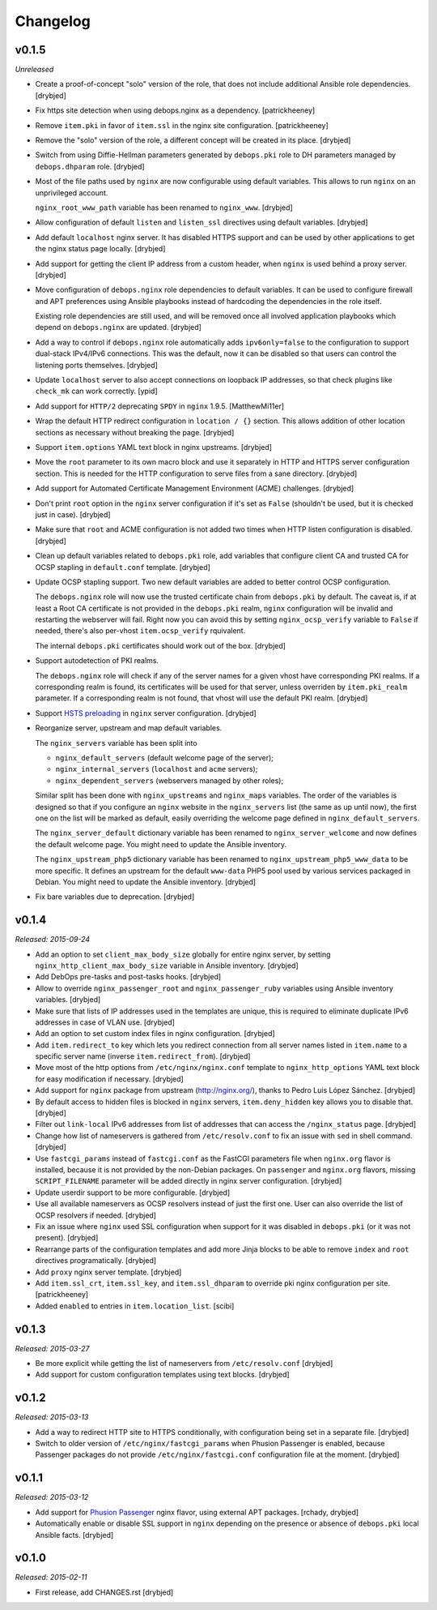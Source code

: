 Changelog
=========

v0.1.5
------

*Unreleased*

- Create a proof-of-concept "solo" version of the role, that does not include
  additional Ansible role dependencies. [drybjed]

- Fix https site detection when using debops.nginx as a dependency.
  [patrickheeney]

- Remove ``item.pki`` in favor of ``item.ssl`` in the nginx site configuration.
  [patrickheeney]

- Remove the "solo" version of the role, a different concept will be created in
  its place. [drybjed]

- Switch from using Diffie-Hellman parameters generated by ``debops.pki`` role
  to DH parameters managed by ``debops.dhparam`` role. [drybjed]

- Most of the file paths used by ``nginx`` are now configurable using default
  variables. This allows to run ``nginx`` on an unprivileged account.

  ``nginx_root_www_path`` variable has been renamed to ``nginx_www``. [drybjed]

- Allow configuration of default ``listen`` and ``listen_ssl`` directives using
  default variables. [drybjed]

- Add default ``localhost`` nginx server. It has disabled HTTPS support and can
  be used by other applications to get the nginx status page locally. [drybjed]

- Add support for getting the client IP address from a custom header, when
  ``nginx`` is used behind a proxy server. [drybjed]

- Move configuration of ``debops.nginx`` role dependencies to default
  variables. It can be used to configure firewall and APT preferences using
  Ansible playbooks instead of hardcoding the dependencies in the role itself.

  Existing role dependencies are still used, and will be removed once all
  involved application playbooks which depend on ``debops.nginx`` are updated.
  [drybjed]

- Add a way to control if ``debops.nginx`` role automatically adds
  ``ipv6only=false`` to the configuration to support dual-stack IPv4/IPv6
  connections. This was the default, now it can be disabled so that users can
  control the listening ports themselves. [drybjed]

- Update ``localhost`` server to also accept connections on loopback IP
  addresses, so that check plugins like ``check_mk`` can work correctly. [ypid]

- Add support for ``HTTP/2`` deprecating ``SPDY`` in ``nginx`` 1.9.5.
  [MatthewMi11er]

- Wrap the default HTTP redirect configuration in ``location / {}`` section.
  This allows addition of other location sections as necessary without breaking
  the page. [drybjed]

- Support ``item.options`` YAML text block in nginx upstreams. [drybjed]

- Move the ``root`` parameter to its own macro block and use it separately in
  HTTP and HTTPS server configuration section. This is needed for the HTTP
  configuration to serve files from a sane directory. [drybjed]

- Add support for Automated Certificate Management Environment (ACME)
  challenges. [drybjed]

- Don't print ``root`` option in the ``nginx`` server configuration if it's set
  as ``False`` (shouldn't be used, but it is checked just in case). [drybjed]

- Make sure that ``root`` and ACME configuration is not added two times when
  HTTP listen configuration is disabled. [drybjed]

- Clean up default variables related to ``debops.pki`` role, add variables that
  configure client CA and trusted CA for OCSP stapling in ``default.conf``
  template. [drybjed]

- Update OCSP stapling support. Two new default variables are added to better
  control OCSP configuration.

  The ``debops.nginx`` role will now use the trusted certificate chain from
  ``debops.pki`` by default. The caveat is, if at least a Root CA certificate
  is not provided in the ``debops.pki`` realm, ``nginx`` configuration will be
  invalid and restarting the webserver will fail. Right now you can avoid this
  by setting ``nginx_ocsp_verify`` variable to ``False`` if needed, there's
  also per-vhost ``item.ocsp_verify`` rquivalent.

  The internal ``debops.pki`` certificates should work out of the box.
  [drybjed]

- Support autodetection of PKI realms.

  The ``debops.nginx`` role will check if any of the server names for a given
  vhost have corresponding PKI realms. If a corresponding realm is found, its
  certificates will be used for that server, unless overriden by
  ``item.pki_realm`` parameter. If a corresponding realm is not found, that
  vhost will use the default PKI realm. [drybjed]

- Support `HSTS preloading <https://hstspreload.appspot.com/>`_ in ``nginx``
  server configuration. [drybjed]

- Reorganize server, upstream and map default variables.

  The ``nginx_servers`` variable has been split into

  - ``nginx_default_servers`` (default welcome page of the server);
  - ``nginx_internal_servers`` (``localhost`` and ``acme`` servers);
  - ``nginx_dependent_servers`` (webservers managed by other roles);

  Similar split has been done with ``nginx_upstreams`` and ``nginx_maps``
  variables. The order of the variables is designed so that if you configure an
  ``nginx`` website in the ``nginx_servers`` list (the same as up until now),
  the first one on the list will be marked as default, easily overriding the
  welcome page defined in ``nginx_default_servers``.

  The ``nginx_server_default`` dictionary variable has been renamed to
  ``nginx_server_welcome`` and now defines the default welcome page. You might
  need to update the Ansible inventory.

  The ``nginx_upstream_php5`` dictionary variable has been renamed to
  ``nginx_upstream_php5_www_data`` to be more specific. It defines an upstream
  for the default ``www-data`` PHP5 pool used by various services packaged in
  Debian. You might need to update the Ansible inventory. [drybjed]

- Fix bare variables due to deprecation. [drybjed]

v0.1.4
------

*Released: 2015-09-24*

- Add an option to set ``client_max_body_size`` globally for entire nginx
  server, by setting ``nginx_http_client_max_body_size`` variable in Ansible
  inventory. [drybjed]

- Add DebOps pre-tasks and post-tasks hooks. [drybjed]

- Allow to override ``nginx_passenger_root`` and ``nginx_passenger_ruby``
  variables using Ansible inventory variables. [drybjed]

- Make sure that lists of IP addresses used in the templates are unique, this
  is required to eliminate duplicate IPv6 addresses in case of VLAN use.
  [drybjed]

- Add an option to set custom index files in nginx configuration. [drybjed]

- Add ``item.redirect_to`` key which lets you redirect connection from all
  server names listed in ``item.name`` to a specific server name (inverse
  ``item.redirect_from``). [drybjed]

- Move most of the http options from ``/etc/nginx/nginx.conf`` template to
  ``nginx_http_options`` YAML text block for easy modification if necessary.
  [drybjed]

- Add support for ``nginx`` package from upstream (http://nginx.org/), thanks
  to Pedro Luis López Sánchez. [drybjed]

- By default access to hidden files is blocked in ``nginx`` servers,
  ``item.deny_hidden`` key allows you to disable that. [drybjed]

- Filter out ``link-local`` IPv6 addresses from list of addresses that can
  access the ``/nginx_status`` page. [drybjed]

- Change how list of nameservers is gathered from ``/etc/resolv.conf`` to fix
  an issue with ``sed`` in shell command. [drybjed]

- Use ``fastcgi_params`` instead of ``fastcgi.conf`` as the FastCGI parameters
  file when ``nginx.org`` flavor is installed, because it is not provided by
  the non-Debian packages. On ``passenger`` and ``nginx.org`` flavors, missing
  ``SCRIPT_FILENAME`` parameter will be added directly in nginx server
  configuration. [drybjed]

- Update userdir support to be more configurable. [drybjed]

- Use all available nameservers as OCSP resolvers instead of just the first
  one. User can also override the list of OCSP resolvers if needed. [drybjed]

- Fix an issue where ``nginx`` used SSL configuration when support for it was
  disabled in ``debops.pki`` (or it was not present). [drybjed]

- Rearrange parts of the configuration templates and add more Jinja blocks to
  be able to remove ``index`` and ``root`` directives programatically.
  [drybjed]

- Add ``proxy`` nginx server template. [drybjed]

- Add ``item.ssl_crt``, ``item.ssl_key``, and ``item.ssl_dhparam`` to override
  pki nginx configuration per site. [patrickheeney]

- Added ``enabled`` to entries in ``item.location_list``. [scibi]

v0.1.3
------

*Released: 2015-03-27*

- Be more explicit while getting the list of nameservers from
  ``/etc/resolv.conf`` [drybjed]

- Add support for custom configuration templates using text blocks. [drybjed]

v0.1.2
------

*Released: 2015-03-13*

- Add a way to redirect HTTP site to HTTPS conditionally, with configuration
  being set in a separate file. [drybjed]

- Switch to older version of ``/etc/nginx/fastcgi_params`` when Phusion
  Passenger is enabled, because Passenger packages do not provide
  ``/etc/nginx/fastcgi.conf`` configuration file at the moment. [drybjed]

v0.1.1
------

*Released: 2015-03-12*

- Add support for `Phusion Passenger`_ nginx flavor, using external APT
  packages. [rchady, drybjed]

- Automatically enable or disable SSL support in ``nginx`` depending on the
  presence or absence of ``debops.pki`` local Ansible facts. [drybjed]

.. _Phusion Passenger: https://www.phusionpassenger.com/

v0.1.0
------

*Released: 2015-02-11*

- First release, add CHANGES.rst [drybjed]

